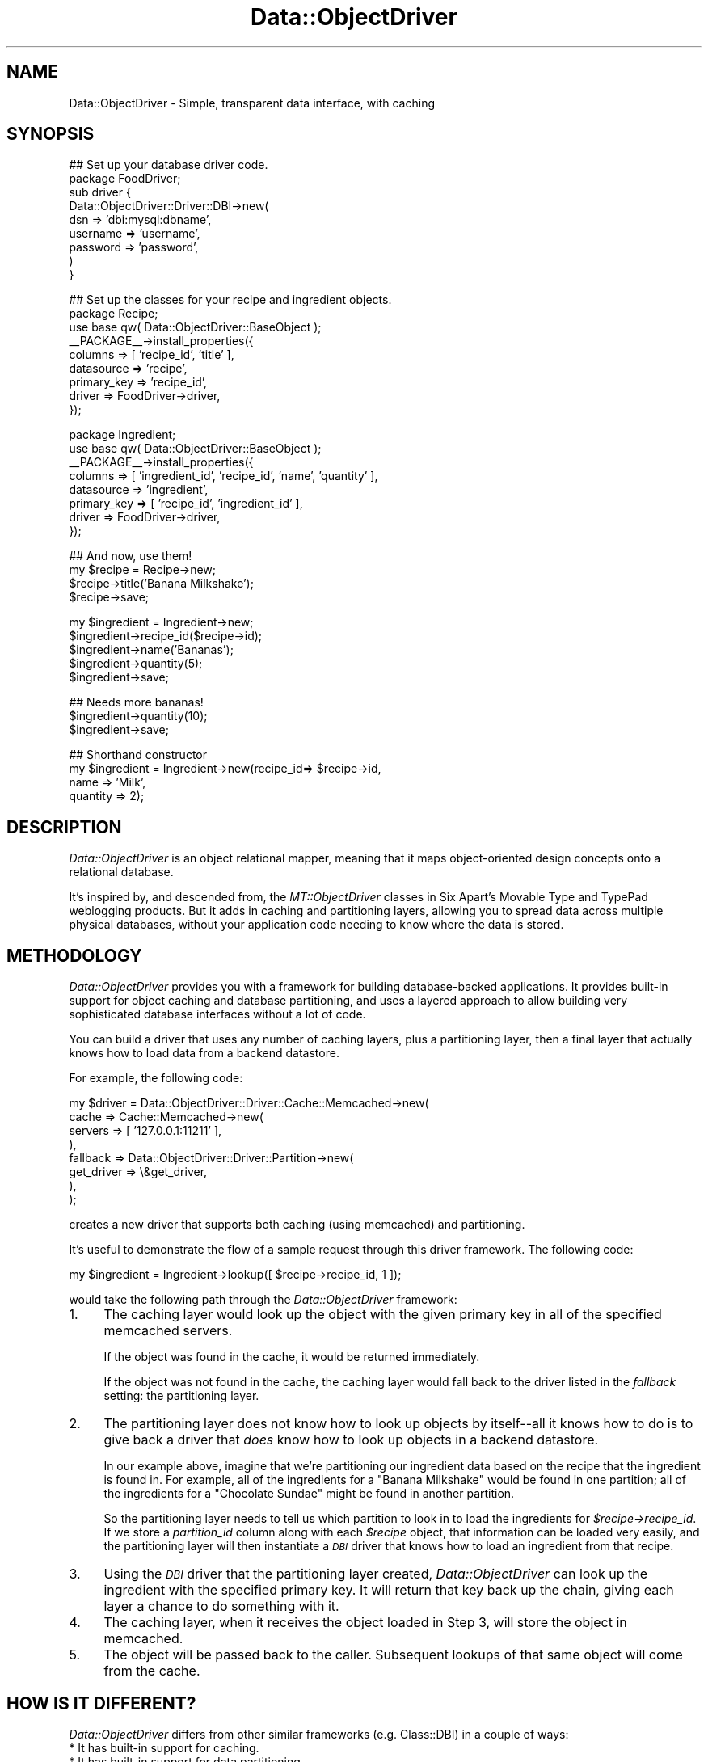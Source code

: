 .\" Automatically generated by Pod::Man v1.37, Pod::Parser v1.32
.\"
.\" Standard preamble:
.\" ========================================================================
.de Sh \" Subsection heading
.br
.if t .Sp
.ne 5
.PP
\fB\\$1\fR
.PP
..
.de Sp \" Vertical space (when we can't use .PP)
.if t .sp .5v
.if n .sp
..
.de Vb \" Begin verbatim text
.ft CW
.nf
.ne \\$1
..
.de Ve \" End verbatim text
.ft R
.fi
..
.\" Set up some character translations and predefined strings.  \*(-- will
.\" give an unbreakable dash, \*(PI will give pi, \*(L" will give a left
.\" double quote, and \*(R" will give a right double quote.  | will give a
.\" real vertical bar.  \*(C+ will give a nicer C++.  Capital omega is used to
.\" do unbreakable dashes and therefore won't be available.  \*(C` and \*(C'
.\" expand to `' in nroff, nothing in troff, for use with C<>.
.tr \(*W-|\(bv\*(Tr
.ds C+ C\v'-.1v'\h'-1p'\s-2+\h'-1p'+\s0\v'.1v'\h'-1p'
.ie n \{\
.    ds -- \(*W-
.    ds PI pi
.    if (\n(.H=4u)&(1m=24u) .ds -- \(*W\h'-12u'\(*W\h'-12u'-\" diablo 10 pitch
.    if (\n(.H=4u)&(1m=20u) .ds -- \(*W\h'-12u'\(*W\h'-8u'-\"  diablo 12 pitch
.    ds L" ""
.    ds R" ""
.    ds C` ""
.    ds C' ""
'br\}
.el\{\
.    ds -- \|\(em\|
.    ds PI \(*p
.    ds L" ``
.    ds R" ''
'br\}
.\"
.\" If the F register is turned on, we'll generate index entries on stderr for
.\" titles (.TH), headers (.SH), subsections (.Sh), items (.Ip), and index
.\" entries marked with X<> in POD.  Of course, you'll have to process the
.\" output yourself in some meaningful fashion.
.if \nF \{\
.    de IX
.    tm Index:\\$1\t\\n%\t"\\$2"
..
.    nr % 0
.    rr F
.\}
.\"
.\" For nroff, turn off justification.  Always turn off hyphenation; it makes
.\" way too many mistakes in technical documents.
.hy 0
.if n .na
.\"
.\" Accent mark definitions (@(#)ms.acc 1.5 88/02/08 SMI; from UCB 4.2).
.\" Fear.  Run.  Save yourself.  No user-serviceable parts.
.    \" fudge factors for nroff and troff
.if n \{\
.    ds #H 0
.    ds #V .8m
.    ds #F .3m
.    ds #[ \f1
.    ds #] \fP
.\}
.if t \{\
.    ds #H ((1u-(\\\\n(.fu%2u))*.13m)
.    ds #V .6m
.    ds #F 0
.    ds #[ \&
.    ds #] \&
.\}
.    \" simple accents for nroff and troff
.if n \{\
.    ds ' \&
.    ds ` \&
.    ds ^ \&
.    ds , \&
.    ds ~ ~
.    ds /
.\}
.if t \{\
.    ds ' \\k:\h'-(\\n(.wu*8/10-\*(#H)'\'\h"|\\n:u"
.    ds ` \\k:\h'-(\\n(.wu*8/10-\*(#H)'\`\h'|\\n:u'
.    ds ^ \\k:\h'-(\\n(.wu*10/11-\*(#H)'^\h'|\\n:u'
.    ds , \\k:\h'-(\\n(.wu*8/10)',\h'|\\n:u'
.    ds ~ \\k:\h'-(\\n(.wu-\*(#H-.1m)'~\h'|\\n:u'
.    ds / \\k:\h'-(\\n(.wu*8/10-\*(#H)'\z\(sl\h'|\\n:u'
.\}
.    \" troff and (daisy-wheel) nroff accents
.ds : \\k:\h'-(\\n(.wu*8/10-\*(#H+.1m+\*(#F)'\v'-\*(#V'\z.\h'.2m+\*(#F'.\h'|\\n:u'\v'\*(#V'
.ds 8 \h'\*(#H'\(*b\h'-\*(#H'
.ds o \\k:\h'-(\\n(.wu+\w'\(de'u-\*(#H)/2u'\v'-.3n'\*(#[\z\(de\v'.3n'\h'|\\n:u'\*(#]
.ds d- \h'\*(#H'\(pd\h'-\w'~'u'\v'-.25m'\f2\(hy\fP\v'.25m'\h'-\*(#H'
.ds D- D\\k:\h'-\w'D'u'\v'-.11m'\z\(hy\v'.11m'\h'|\\n:u'
.ds th \*(#[\v'.3m'\s+1I\s-1\v'-.3m'\h'-(\w'I'u*2/3)'\s-1o\s+1\*(#]
.ds Th \*(#[\s+2I\s-2\h'-\w'I'u*3/5'\v'-.3m'o\v'.3m'\*(#]
.ds ae a\h'-(\w'a'u*4/10)'e
.ds Ae A\h'-(\w'A'u*4/10)'E
.    \" corrections for vroff
.if v .ds ~ \\k:\h'-(\\n(.wu*9/10-\*(#H)'\s-2\u~\d\s+2\h'|\\n:u'
.if v .ds ^ \\k:\h'-(\\n(.wu*10/11-\*(#H)'\v'-.4m'^\v'.4m'\h'|\\n:u'
.    \" for low resolution devices (crt and lpr)
.if \n(.H>23 .if \n(.V>19 \
\{\
.    ds : e
.    ds 8 ss
.    ds o a
.    ds d- d\h'-1'\(ga
.    ds D- D\h'-1'\(hy
.    ds th \o'bp'
.    ds Th \o'LP'
.    ds ae ae
.    ds Ae AE
.\}
.rm #[ #] #H #V #F C
.\" ========================================================================
.\"
.IX Title "Data::ObjectDriver 3"
.TH Data::ObjectDriver 3 "2010-03-22" "perl v5.8.8" "User Contributed Perl Documentation"
.SH "NAME"
Data::ObjectDriver \- Simple, transparent data interface, with caching
.SH "SYNOPSIS"
.IX Header "SYNOPSIS"
.Vb 9
\&    ## Set up your database driver code.
\&    package FoodDriver;
\&    sub driver {
\&        Data::ObjectDriver::Driver::DBI->new(
\&            dsn      => 'dbi:mysql:dbname',
\&            username => 'username',
\&            password => 'password',
\&        )
\&    }
.Ve
.PP
.Vb 9
\&    ## Set up the classes for your recipe and ingredient objects.
\&    package Recipe;
\&    use base qw( Data::ObjectDriver::BaseObject );
\&    __PACKAGE__->install_properties({
\&        columns     => [ 'recipe_id', 'title' ],
\&        datasource  => 'recipe',
\&        primary_key => 'recipe_id',
\&        driver      => FoodDriver->driver,
\&    });
.Ve
.PP
.Vb 8
\&    package Ingredient;
\&    use base qw( Data::ObjectDriver::BaseObject );
\&    __PACKAGE__->install_properties({
\&        columns     => [ 'ingredient_id', 'recipe_id', 'name', 'quantity' ],
\&        datasource  => 'ingredient',
\&        primary_key => [ 'recipe_id', 'ingredient_id' ],
\&        driver      => FoodDriver->driver,
\&    });
.Ve
.PP
.Vb 4
\&    ## And now, use them!
\&    my $recipe = Recipe->new;
\&    $recipe->title('Banana Milkshake');
\&    $recipe->save;
.Ve
.PP
.Vb 5
\&    my $ingredient = Ingredient->new;
\&    $ingredient->recipe_id($recipe->id);
\&    $ingredient->name('Bananas');
\&    $ingredient->quantity(5);
\&    $ingredient->save;
.Ve
.PP
.Vb 3
\&    ## Needs more bananas!
\&    $ingredient->quantity(10);
\&    $ingredient->save;
.Ve
.PP
.Vb 4
\&    ## Shorthand constructor
\&    my $ingredient = Ingredient->new(recipe_id=> $recipe->id,
\&                                     name => 'Milk',
\&                                     quantity => 2);
.Ve
.SH "DESCRIPTION"
.IX Header "DESCRIPTION"
\&\fIData::ObjectDriver\fR is an object relational mapper, meaning that it maps
object-oriented design concepts onto a relational database.
.PP
It's inspired by, and descended from, the \fIMT::ObjectDriver\fR classes in
Six Apart's Movable Type and TypePad weblogging products. But it adds in
caching and partitioning layers, allowing you to spread data across multiple
physical databases, without your application code needing to know where the
data is stored.
.SH "METHODOLOGY"
.IX Header "METHODOLOGY"
\&\fIData::ObjectDriver\fR provides you with a framework for building
database-backed applications. It provides built-in support for object
caching and database partitioning, and uses a layered approach to allow
building very sophisticated database interfaces without a lot of code.
.PP
You can build a driver that uses any number of caching layers, plus a
partitioning layer, then a final layer that actually knows how to load
data from a backend datastore.
.PP
For example, the following code:
.PP
.Vb 8
\&    my $driver = Data::ObjectDriver::Driver::Cache::Memcached->new(
\&            cache    => Cache::Memcached->new(
\&                            servers => [ '127.0.0.1:11211' ],
\&                        ),
\&            fallback => Data::ObjectDriver::Driver::Partition->new(
\&                            get_driver => \e&get_driver,
\&                        ),
\&    );
.Ve
.PP
creates a new driver that supports both caching (using memcached) and
partitioning.
.PP
It's useful to demonstrate the flow of a sample request through this
driver framework. The following code:
.PP
.Vb 1
\&    my $ingredient = Ingredient->lookup([ $recipe->recipe_id, 1 ]);
.Ve
.PP
would take the following path through the \fIData::ObjectDriver\fR framework:
.IP "1." 4
The caching layer would look up the object with the given primary key in all
of the specified memcached servers.
.Sp
If the object was found in the cache, it would be returned immediately.
.Sp
If the object was not found in the cache, the caching layer would fall back
to the driver listed in the \fIfallback\fR setting: the partitioning layer.
.IP "2." 4
The partitioning layer does not know how to look up objects by itself\*(--all
it knows how to do is to give back a driver that \fIdoes\fR know how to look
up objects in a backend datastore.
.Sp
In our example above, imagine that we're partitioning our ingredient data
based on the recipe that the ingredient is found in. For example, all of
the ingredients for a \*(L"Banana Milkshake\*(R" would be found in one partition;
all of the ingredients for a \*(L"Chocolate Sundae\*(R" might be found in another
partition.
.Sp
So the partitioning layer needs to tell us which partition to look in to
load the ingredients for \fI$recipe\->recipe_id\fR. If we store a
\&\fIpartition_id\fR column along with each \fI$recipe\fR object, that information
can be loaded very easily, and the partitioning layer will then
instantiate a \fI\s-1DBI\s0\fR driver that knows how to load an ingredient from
that recipe.
.IP "3." 4
Using the \fI\s-1DBI\s0\fR driver that the partitioning layer created,
\&\fIData::ObjectDriver\fR can look up the ingredient with the specified primary
key. It will return that key back up the chain, giving each layer a chance
to do something with it.
.IP "4." 4
The caching layer, when it receives the object loaded in Step 3, will
store the object in memcached.
.IP "5." 4
The object will be passed back to the caller. Subsequent lookups of that
same object will come from the cache.
.SH "HOW IS IT DIFFERENT?"
.IX Header "HOW IS IT DIFFERENT?"
\&\fIData::ObjectDriver\fR differs from other similar frameworks
(e.g. Class::DBI) in a couple of ways:
.IP "* It has built-in support for caching." 4
.IX Item "It has built-in support for caching."
.PD 0
.IP "* It has built-in support for data partitioning." 4
.IX Item "It has built-in support for data partitioning."
.IP "* Drivers are attached to classes, not to the application as a whole." 4
.IX Item "Drivers are attached to classes, not to the application as a whole."
.PD
This is essential for partitioning, because your partition drivers need
to know how to load a specific class of data.
.Sp
But it can also be useful for caching, because you may find that it doesn't
make sense to cache certain classes of data that change constantly.
.IP "* The driver class != the base object class." 4
.IX Item "The driver class != the base object class."
All of the object classes you declare will descend from
\&\fIData::ObjectDriver::BaseObject\fR, and all of the drivers you instantiate
or subclass will descend from \fIData::ObjectDriver\fR itself.
.Sp
This provides a useful distinction between your data/classes, and the
drivers that describe how to \fBact\fR on that data, meaning that an
object based on \fIData::ObjectDriver::BaseObject\fR is not tied to any
particular type of driver.
.SH "USAGE"
.IX Header "USAGE"
.Sh "Class\->lookup($id)"
.IX Subsection "Class->lookup($id)"
Looks up/retrieves a single object with the primary key \fI$id\fR, and returns
the object.
.PP
\&\fI$id\fR can be either a scalar or a reference to an array, in the case of
a class with a multiple column primary key.
.Sh "Class\->lookup_multi(\e@ids)"
.IX Subsection "Class->lookup_multi(@ids)"
Looks up/retrieves multiple objects with the IDs \fI\e@ids\fR, which should be
a reference to an array of IDs. As in the case of \fIlookup\fR, an \s-1ID\s0 can
be either a scalar or a reference to an array.
.PP
Returns a reference to an array of objects \fBin the same order\fR as the IDs
you passed in. Any objects that could not successfully be loaded will be
represented in that array as an \f(CW\*(C`undef\*(C'\fR element.
.PP
So, for example, if you wanted to load 2 objects with the primary keys
\&\f(CW\*(C`[ 5, 3 ]\*(C'\fR and \f(CW\*(C`[ 4, 2 ]\*(C'\fR, you'd call \fIlookup_multi\fR like this:
.PP
.Vb 4
\&    Class->lookup_multi([
\&        [ 5, 3 ],
\&        [ 4, 2 ],
\&    ]);
.Ve
.PP
And if the first object in that list could not be loaded successfully,
you'd get back a reference to an array like this:
.PP
.Vb 4
\&    [
\&        undef,
\&        $object
\&    ]
.Ve
.PP
where \fI$object\fR is an instance of \fIClass\fR.
.Sh "Class\->search(\e%terms [, \e%options ])"
.IX Subsection "Class->search(%terms [, %options ])"
Searches for objects matching the terms \fI%terms\fR. In list context, returns
an array of matching objects; in scalar context, returns a reference to
a subroutine that acts as an iterator object, like so:
.PP
.Vb 4
\&    my $iter = Ingredient->search({ recipe_id => 5 });
\&    while (my $ingredient = $iter->()) {
\&        ...
\&    }
.Ve
.PP
\&\f(CW$iter\fR is blessed in Data::ObjectDriver::Iterator package, so the above
could also be written:
.PP
.Vb 4
\&    my $iter = Ingredient->search({ recipe_id => 5 });
\&    while (my $ingredient = $iter->next()) {
\&        ...
\&    }
.Ve
.PP
The keys in \fI%terms\fR should be column names for the database table
modeled by \fIClass\fR (and the values should be the desired values for those
columns).
.PP
\&\fI%options\fR can contain:
.IP "* sort" 4
.IX Item "sort"
The name of a column to use to sort the result set.
.Sp
Optional.
.IP "* direction" 4
.IX Item "direction"
The direction in which you want to sort the result set. Must be either
\&\f(CW\*(C`ascend\*(C'\fR or \f(CW\*(C`descend\*(C'\fR.
.Sp
Optional.
.IP "* limit" 4
.IX Item "limit"
The value for a \fI\s-1LIMIT\s0\fR clause, to limit the size of the result set.
.Sp
Optional.
.IP "* offset" 4
.IX Item "offset"
The offset to start at when limiting the result set.
.Sp
Optional.
.IP "* fetchonly" 4
.IX Item "fetchonly"
A reference to an array of column names to fetch in the \fI\s-1SELECT\s0\fR statement.
.Sp
Optional; the default is to fetch the values of all of the columns.
.IP "* for_update" 4
.IX Item "for_update"
If set to a true value, the \fI\s-1SELECT\s0\fR statement generated will include a
\&\fI\s-1FOR\s0 \s-1UPDATE\s0\fR clause.
.IP "* comment" 4
.IX Item "comment"
A sql comment to watermark the \s-1SQL\s0 query.
.IP "* window_size" 4
.IX Item "window_size"
Used when requesting an iterator for the search method and selecting
a large result set or a result set of unknown size. In such a case,
no \s-1LIMIT\s0 clause is assigned, which can load all available objects into
memory. Specifying \f(CW\*(C`window_size\*(C'\fR will load objects in manageable chunks.
This will also cause any caching driver to be bypassed for issuing
the search itself. Objects are still placed into the cache upon load.
.Sp
This attribute is ignored when the search method is invoked in an array
context, or if a \f(CW\*(C`limit\*(C'\fR attribute is also specified that is smaller than
the \f(CW\*(C`window_size\*(C'\fR.
.Sh "Class\->search(\e@terms [, \e%options ])"
.IX Subsection "Class->search(@terms [, %options ])"
This is an alternative calling signature for the search method documented
above. When providing an array of terms, it allows for constructing complex
expressions that mix 'and' and 'or' clauses. For example:
.PP
.Vb 5
\&    my $iter = Ingredient->search([ { recipe_id => 5 },
\&        -or => { calories => { value => 300, op => '<' } } ]);
\&    while (my $ingredient = $iter->()) {
\&        ...
\&    }
.Ve
.PP
Supported logic operators are: '\-and', '\-or', '\-and_not', '\-or_not'.
.Sh "Class\->add_trigger($trigger, \e&callback)"
.IX Subsection "Class->add_trigger($trigger, &callback)"
Adds a trigger to all objects of class \fIClass\fR, such that when the event
\&\fI$trigger\fR occurs to any of the objects, subroutine \f(CW&callback\fR is run. Note
that triggers will not occur for instances of \fIsubclasses\fR of \fIClass\fR, only
of \fIClass\fR itself. See \s-1TRIGGERS\s0 for the available triggers.
.Sh "Class\->call_trigger($trigger, [@callback_params])"
.IX Subsection "Class->call_trigger($trigger, [@callback_params])"
Invokes the triggers watching class \fIClass\fR. The parameters to send to the
callbacks (in addition to \fIClass\fR) are specified in \fI@callback_params\fR. See
\&\s-1TRIGGERS\s0 for the available triggers.
.Sh "$obj\->save"
.IX Subsection "$obj->save"
Saves the object \fI$obj\fR to the database.
.PP
If the object is not yet in the database, \fIsave\fR will automatically
generate a primary key and insert the record into the database table.
Otherwise, it will update the existing record.
.PP
If an error occurs, \fIsave\fR will \fIcroak\fR.
.PP
Internally, \fIsave\fR calls \fIupdate\fR for records that already exist in the
database, and \fIinsert\fR for those that don't.
.Sh "$obj\->remove"
.IX Subsection "$obj->remove"
Removes the object \fI$obj\fR from the database.
.PP
If an error occurs, \fIremove\fR will \fIcroak\fR.
.Sh "Class\->remove(\e%terms, \e%args)"
.IX Subsection "Class->remove(%terms, %args)"
Removes objects found with the \fI%terms\fR. So it's a shortcut of:
.PP
.Vb 4
\&  my @obj = Class->search(\e%terms, \e%args);
\&  for my $obj (@obj) {
\&      $obj->remove;
\&  }
.Ve
.PP
However, when you pass \f(CW\*(C`nofetch\*(C'\fR option set to \f(CW%args\fR, it won't
create objects with \f(CW\*(C`search\*(C'\fR, but issues \fI\s-1DELETE\s0\fR \s-1SQL\s0 directly to
the database.
.PP
.Vb 2
\&  ## issues "DELETE FROM tbl WHERE user_id = 2"
\&  Class->remove({ user_id => 2 }, { nofetch => 1 });
.Ve
.PP
This might be much faster and useful for tables without Primary Key,
but beware that in this case \fBTriggers won't be fired\fR because no
objects are instanciated.
.Sh "Class\->bulk_insert([col1, col2], [[d1,d2], [d1,d2]]);"
.IX Subsection "Class->bulk_insert([col1, col2], [[d1,d2], [d1,d2]]);"
Bulk inserts data into the underlying table.  The first argument
is an array reference of columns names as specified in install_properties
.Sh "$obj\->add_trigger($trigger, \e&callback)"
.IX Subsection "$obj->add_trigger($trigger, &callback)"
Adds a trigger to the object \fI$obj\fR, such that when the event \fI$trigger\fR
occurs to the object, subroutine \f(CW&callback\fR is run. See \s-1TRIGGERS\s0 for the
available triggers. Triggers are invoked in the order in which they are added.
.Sh "$obj\->call_trigger($trigger, [@callback_params])"
.IX Subsection "$obj->call_trigger($trigger, [@callback_params])"
Invokes the triggers watching all objects of \fI$obj\fR's class and the object
\&\fI$obj\fR specifically for trigger event \fI$trigger\fR. The additional parameters
besides \fI$obj\fR, if any, are passed as \fI@callback_params\fR. See \s-1TRIGGERS\s0 for
the available triggers.
.SH "TRIGGERS"
.IX Header "TRIGGERS"
\&\fIData::ObjectDriver\fR provides a trigger mechanism by which callbacks can be
called at certain points in the life cycle of an object. These can be set on a
class as a whole or individual objects (see \s-1USAGE\s0).
.PP
Triggers can be added and called for these events:
.ie n .IP "* pre_save \-> ($obj, $orig_obj)" 4
.el .IP "* pre_save \-> ($obj, \f(CW$orig_obj\fR)" 4
.IX Item "pre_save -> ($obj, $orig_obj)"
Callbacks on the \fIpre_save\fR trigger are called when the object is about to be
saved to the database. For example, use this callback to translate special code
strings into numbers for storage in an integer column in the database. Note that this hook is also called when you \f(CW\*(C`remove\*(C'\fR the object.
.Sp
Modifications to \fI$obj\fR will affect the values passed to subsequent triggers
and saved in the database, but not the original object on which the \fIsave\fR
method was invoked.
.ie n .IP "* post_save \-> ($obj, $orig_obj)" 4
.el .IP "* post_save \-> ($obj, \f(CW$orig_obj\fR)" 4
.IX Item "post_save -> ($obj, $orig_obj)"
Callbaks on the \fIpost_save\fR triggers are called after the object is
saved to the database. Use this trigger when your hook needs primary
key which is automatically assigned (like auto_increment and
sequence). Note that this hooks is \fB\s-1NOT\s0\fR called when you remove the
object.
.ie n .IP "* pre_insert/post_insert/pre_update/post_update/pre_remove/post_remove \-> ($obj, $orig_obj)" 4
.el .IP "* pre_insert/post_insert/pre_update/post_update/pre_remove/post_remove \-> ($obj, \f(CW$orig_obj\fR)" 4
.IX Item "pre_insert/post_insert/pre_update/post_update/pre_remove/post_remove -> ($obj, $orig_obj)"
Those triggers are fired before and after \f(CW$obj\fR is created, updated and
deleted.
.IP "* post_load \-> ($obj)" 4
.IX Item "post_load -> ($obj)"
Callbacks on the \fIpost_load\fR trigger are called when an object is being
created from a database query, such as with the \fIlookup\fR and \fIsearch\fR class
methods. For example, use this callback to translate the numbers your
\&\fIpre_save\fR callback caused to be saved \fIback\fR into string codes.
.Sp
Modifications to \fI$obj\fR will affect the object passed to subsequent triggers
and returned from the loading method.
.Sp
Note \fIpre_load\fR should only be used as a trigger on a class, as the object to
which the load is occuring was not previously available for triggers to be
added.
.ie n .IP "* pre_search \-> ($class, $terms\fR, \f(CW$args)" 4
.el .IP "* pre_search \-> ($class, \f(CW$terms\fR, \f(CW$args\fR)" 4
.IX Item "pre_search -> ($class, $terms, $args)"
Callbacks on the \fIpre_search\fR trigger are called when a content addressed
query for objects of class \fI$class\fR is performed with the \fIsearch\fR method.
For example, use this callback to translate the entry in \fI$terms\fR for your
code string field to its appropriate integer value.
.Sp
Modifications to \fI$terms\fR and \fI$args\fR will affect the parameters to
subsequent triggers and what objects are loaded, but not the original hash
references used in the \fIsearch\fR query.
.Sp
Note \fIpre_search\fR should only be used as a trigger on a class, as \fIsearch\fR is
never invoked on specific objects.
.RS 4
.Sp
.RS 4
The return values from your callbacks are ignored.
.Sp
Note that the invocation of callbacks is the responsibility of the object
driver. If you implement a driver that does not delegate to
\&\fIData::ObjectDriver::Driver::DBI\fR, it is \fIyour\fR responsibility to invoke the
appropriate callbacks with the \fIcall_trigger\fR method.
.RE
.RE
.RS 4
.RE
.SH "PROFILING"
.IX Header "PROFILING"
For performance tuning, you can turn on query profiling by setting
\&\fI$Data::ObjectDriver::PROFILE\fR to a true value. Or, alternatively, you can
set the \fI\s-1DOD_PROFILE\s0\fR environment variable to a true value before starting
your application.
.PP
To obtain the profile statistics, get the global
\&\fIData::ObjectDriver::Profiler\fR instance:
.PP
.Vb 1
\&    my $profiler = Data::ObjectDriver->profiler;
.Ve
.PP
Then see the documentation for \fIData::ObjectDriver::Profiler\fR to see the
methods on that class.
.SH "TRANSACTIONS"
.IX Header "TRANSACTIONS"
Transactions are supported by Data::ObjectDriver's default drivers. So each
Driver is capable to deal with transactional state independently. Additionally
<Data::ObjectDriver::BaseObject> class know how to turn transactions switch on
for all objects.
.PP
In the case of a global transaction all drivers used during this time are put
in a transactional state until the end of the transaction.
.Sh "Example"
.IX Subsection "Example"
.Vb 2
\&    ## start a transaction
\&    Data::ObjectDriver::BaseObject->begin_work;
.Ve
.PP
.Vb 3
\&    $recipe = Recipe->new;
\&    $recipe->title('lasagnes');
\&    $recipe->save;
.Ve
.PP
.Vb 5
\&    my $ingredient = Ingredient->new;
\&    $ingredient->recipe_id($recipe->recipe_id);
\&    $ingredient->name("more layers");
\&    $ingredient->insert;
\&    $ingredient->remove;
.Ve
.PP
.Vb 7
\&    if ($you_are_sure) {
\&        Data::ObjectDriver::BaseObject->commit;
\&    }
\&    else {
\&        ## erase all trace of the above
\&        Data::ObjectDriver::BaseObject->rollback;
\&    }
.Ve
.Sh "Driver implementation"
.IX Subsection "Driver implementation"
Drivers have to implement the following methods:
.IP "* begin_work to initialize a transaction" 4
.IX Item "begin_work to initialize a transaction"
.PD 0
.IP "* rollback" 4
.IX Item "rollback"
.IP "* commmit" 4
.IX Item "commmit"
.PD
.Sh "Nested transactions"
.IX Subsection "Nested transactions"
Are not supported and will result in warnings and the inner transactions
to be ignored. Be sure to \fBend\fR each transaction and not to let et long
running transaction open (i.e you should execute a rollback or commit for
each open begin_work).
.Sh "Transactions and \s-1DBI\s0"
.IX Subsection "Transactions and DBI"
In order to make transactions work properly you have to make sure that
the \f(CW$dbh\fR for each \s-1DBI\s0 drivers are shared among drivers using the same
database (basically dsn).
.PP
One way of doing that is to define a \fIget_dbh()\fR subref in each \s-1DBI\s0 driver
to return the same dbh if the dsn and attributes of the connection are
identical.
.PP
The other way is to use the new configuration flag on the \s-1DBI\s0 driver that
has been added specifically for this purpose: \f(CW\*(C`reuse_dbh\*(C'\fR.
.PP
.Vb 13
\&    ## example coming from the test suite
\&    __PACKAGE__->install_properties({
\&        columns => [ 'recipe_id', 'partition_id', 'title' ],
\&        datasource => 'recipes',
\&        primary_key => 'recipe_id',
\&        driver => Data::ObjectDriver::Driver::Cache::Cache->new(
\&            cache => Cache::Memory->new,
\&            fallback => Data::ObjectDriver::Driver::DBI->new(
\&                dsn      => 'dbi:SQLite:dbname=global.db',
\&                reuse_dbh => 1,  ## be sure that the corresponding dbh is shared
\&            ),
\&        ),
\&    });
.Ve
.SH "EXAMPLES"
.IX Header "EXAMPLES"
.Sh "A Partitioned, Caching Driver"
.IX Subsection "A Partitioned, Caching Driver"
.Vb 3
\&    package Ingredient;
\&    use strict;
\&    use base qw( Data::ObjectDriver::BaseObject );
.Ve
.PP
.Vb 5
\&    use Data::ObjectDriver::Driver::DBI;
\&    use Data::ObjectDriver::Driver::Partition;
\&    use Data::ObjectDriver::Driver::Cache::Cache;
\&    use Cache::Memory;
\&    use Carp;
.Ve
.PP
.Vb 1
\&    our $IDs;
.Ve
.PP
.Vb 14
\&    __PACKAGE__->install_properties({
\&        columns     => [ 'ingredient_id', 'recipe_id', 'name', 'quantity', ],
\&        datasource  => 'ingredients',
\&        primary_key => [ 'recipe_id', 'ingredient_id' ],
\&        driver      =>
\&            Data::ObjectDriver::Driver::Cache::Cache->new(
\&                cache    => Cache::Memory->new( namespace => __PACKAGE__ ),
\&                fallback =>
\&                    Data::ObjectDriver::Driver::Partition->new(
\&                        get_driver   => \e&get_driver,
\&                        pk_generator => \e&generate_pk,
\&                    ),
\&            ),
\&    });
.Ve
.PP
.Vb 17
\&    sub get_driver {
\&        my($terms) = @_;
\&        my $recipe;
\&        if (ref $terms eq 'HASH') {
\&            my $recipe_id = $terms->{recipe_id}
\&                or Carp::croak("recipe_id is required");
\&            $recipe = Recipe->lookup($recipe_id);
\&        } elsif (ref $terms eq 'ARRAY') {
\&            $recipe = Recipe->lookup($terms->[0]);
\&        }
\&        Carp::croak("Unknown recipe") unless $recipe;
\&        Data::ObjectDriver::Driver::DBI->new(
\&            dsn          => 'dbi:mysql:database=cluster' . $recipe->cluster_id,
\&            username     => 'foo',
\&            pk_generator => \e&generate_pk,
\&        );
\&    }
.Ve
.PP
.Vb 5
\&    sub generate_pk {
\&        my($obj) = @_;
\&        $obj->ingredient_id(++$IDs{$obj->recipe_id});
\&        1;
\&    }
.Ve
.PP
.Vb 1
\&    1;
.Ve
.SH "SUPPORTED DATABASES"
.IX Header "SUPPORTED DATABASES"
\&\fIData::ObjectDriver\fR is very modular and it's not very diffucult to add new drivers.
.IP "* MySQL is well supported and has been heavily tested." 4
.IX Item "MySQL is well supported and has been heavily tested."
.PD 0
.IP "* PostgreSQL has been been used in production and should just work, too." 4
.IX Item "PostgreSQL has been been used in production and should just work, too."
.IP "* SQLite is supported, but \s-1YMMV\s0 depending on the version. This is the backend used for the test suite." 4
.IX Item "SQLite is supported, but YMMV depending on the version. This is the backend used for the test suite."
.IP "* Oracle support has been added in 0.06" 4
.IX Item "Oracle support has been added in 0.06"
.PD
.SH "LICENSE"
.IX Header "LICENSE"
\&\fIData::ObjectDriver\fR is free software; you may redistribute it and/or modify
it under the same terms as Perl itself.
.SH "MAILING LIST, CODE & MORE INFORMATION"
.IX Header "MAILING LIST, CODE & MORE INFORMATION"
\&\fIData::ObjectDriver\fR developers can be reached via the following group:
<http://groups.google.com/group/data\-objectdriver>
.PP
Bugs should be reported using the \s-1CPAN\s0 \s-1RT\s0 system, patches are encouraged when
reporting bugs.
.PP
<http://code.sixapart.com/>
.PP
Alternatively you can fork our git repositories. See the full list at:
http://github.com/sixapart
.SH "AUTHOR & COPYRIGHT"
.IX Header "AUTHOR & COPYRIGHT"
Except where otherwise noted, \fIData::ObjectDriver\fR is Copyright 2005\-2010
Six Apart, cpan@sixapart.com. All rights reserved.
